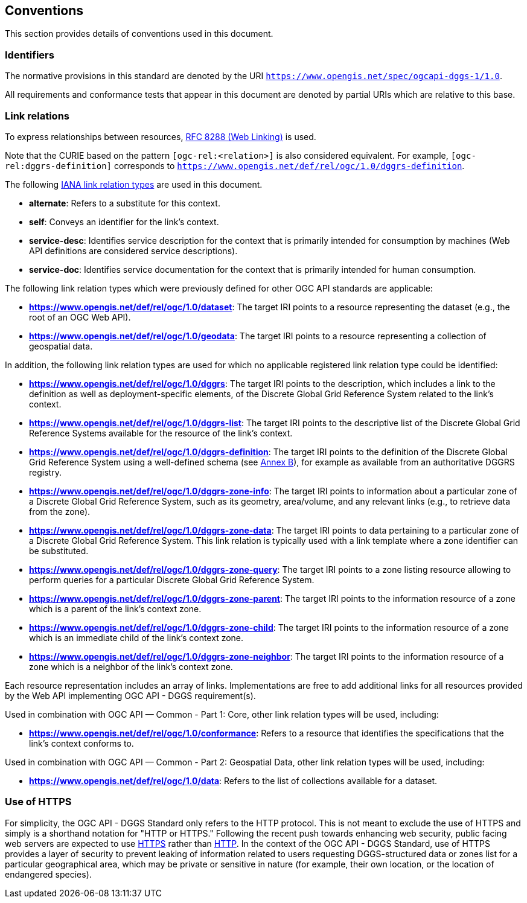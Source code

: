 == Conventions

This section provides details of conventions used in this document.

=== Identifiers

The normative provisions in this standard are denoted by the URI `https://www.opengis.net/spec/ogcapi-dggs-1/1.0`.

All requirements and conformance tests that appear in this document are denoted by partial URIs which are relative to this base.

=== Link relations

To express relationships between resources, https://tools.ietf.org/rfc/rfc8288.txt[RFC 8288 (Web Linking)] is used.

Note that the CURIE based on the pattern `[ogc-rel:<relation>]` is also considered equivalent.
For example, `[ogc-rel:dggrs-definition]` corresponds to `https://www.opengis.net/def/rel/ogc/1.0/dggrs-definition`.

The following https://www.iana.org/assignments/link-relations/link-relations.xhtml[IANA link relation types] are used in this document.

* **alternate**: Refers to a substitute for this context.

* **self**: Conveys an identifier for the link’s context.

* **service-desc**: Identifies service description for the context that is primarily intended for consumption by machines (Web API definitions are considered service descriptions).

* **service-doc**: Identifies service documentation for the context that is primarily intended for human consumption.

The following link relation types which were previously defined for other OGC API standards are applicable:

* **https://www.opengis.net/def/rel/ogc/1.0/dataset**: The target IRI points to a resource representing the dataset (e.g., the root of an OGC Web API).
* **https://www.opengis.net/def/rel/ogc/1.0/geodata**: The target IRI points to a resource representing a collection of geospatial data.

In addition, the following link relation types are used for which no applicable registered link relation type could be identified:

* **https://www.opengis.net/def/rel/ogc/1.0/dggrs**: The target IRI points to the description, which includes a link to the definition as well as deployment-specific elements, of the Discrete Global Grid Reference System related to the link's context.
* **https://www.opengis.net/def/rel/ogc/1.0/dggrs-list**: The target IRI points to the descriptive list of the Discrete Global Grid Reference Systems available for the resource of the link's context.
* **https://www.opengis.net/def/rel/ogc/1.0/dggrs-definition**: The target IRI points to the definition of the Discrete Global Grid Reference System using a well-defined schema (see <<annex-dggrs-def,Annex B>>), for example as available from an authoritative DGGRS registry.
* **https://www.opengis.net/def/rel/ogc/1.0/dggrs-zone-info**: The target IRI points to information about a particular zone of a Discrete Global Grid Reference System, such as its geometry, area/volume, and any relevant links (e.g., to retrieve data from the zone).
* **https://www.opengis.net/def/rel/ogc/1.0/dggrs-zone-data**: The target IRI points to data pertaining to a particular zone of a Discrete Global Grid Reference System. This link relation is typically used with a link template where a zone identifier can be substituted.
* **https://www.opengis.net/def/rel/ogc/1.0/dggrs-zone-query**: The target IRI points to a zone listing resource allowing to perform queries for a particular Discrete Global Grid Reference System.
* **https://www.opengis.net/def/rel/ogc/1.0/dggrs-zone-parent**: The target IRI points to the information resource of a zone which is a parent of the link's context zone.
* **https://www.opengis.net/def/rel/ogc/1.0/dggrs-zone-child**: The target IRI points to the information resource of a zone which is an immediate child of the link's context zone.
* **https://www.opengis.net/def/rel/ogc/1.0/dggrs-zone-neighbor**: The target IRI points to the information resource of a zone which is a neighbor of the link's context zone.

Each resource representation includes an array of links. Implementations are free to add additional links for all resources provided by the Web API implementing OGC API - DGGS requirement(s).

Used in combination with OGC API — Common - Part 1: Core, other link relation types will be used, including:

* **https://www.opengis.net/def/rel/ogc/1.0/conformance**: Refers to a resource that identifies the specifications that the link’s context conforms to.

Used in combination with OGC API — Common - Part 2: Geospatial Data, other link relation types will be used, including:

* **https://www.opengis.net/def/rel/ogc/1.0/data**: Refers to the list of collections available for a dataset.

=== Use of HTTPS

For simplicity, the OGC API - DGGS Standard only refers to the HTTP protocol. This is not meant to exclude the use of HTTPS and simply is a shorthand notation for "HTTP or HTTPS."
Following the recent push towards enhancing web security, public facing web servers are expected to use https://tools.ietf.org/html/rfc2818[HTTPS] rather than https://www.ietf.org/rfc/rfc2616.txt[HTTP].
In the context of the OGC API - DGGS Standard, use of HTTPS provides a layer of security to prevent leaking of information related to users requesting DGGS-structured data or zones list for a particular geographical area,
which may be private or sensitive in nature (for example, their own location, or the location of endangered species).
